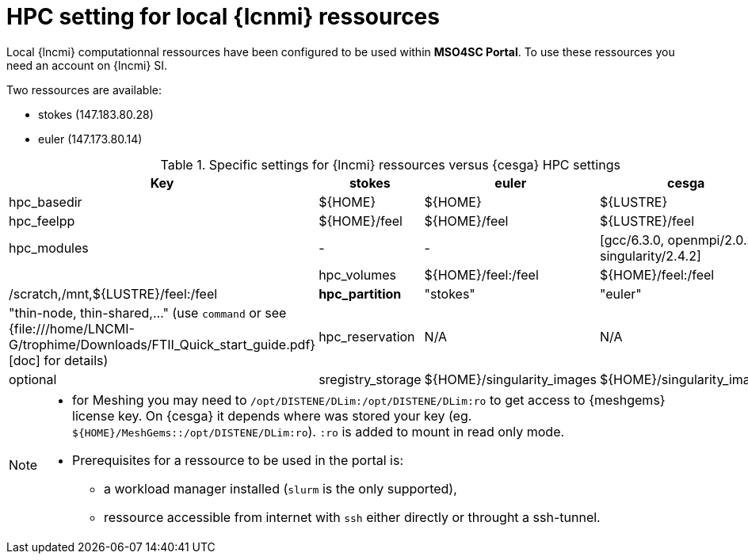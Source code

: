 = HPC setting for local {lcnmi} ressources

Local {lncmi} computationnal ressources have been configured to be used within **MSO4SC Portal**.
To use these ressources you need an account on {lncmi} SI.

Two ressources are available:

* stokes (147.183.80.28)
* euler (147.173.80.14)

.Specific settings for {lncmi} ressources versus {cesga} HPC settings
[options="header,footer"]
|===
| Key                        | *stokes*                            | *euler*                     | cesga
| hpc_basedir                | ${HOME}                             | ${HOME}                     | ${LUSTRE}
| hpc_feelpp                 | ${HOME}/feel                        | ${HOME}/feel                | ${LUSTRE}/feel
| hpc_modules                | -                                   | -                           | [gcc/6.3.0, openmpi/2.0.2, singularity/2.4.2] |
| hpc_volumes                | ${HOME}/feel:/feel                  | ${HOME}/feel:/feel          | /scratch,/mnt,${LUSTRE}/feel:/feel
| *hpc_partition*            | "stokes"                            | "euler"                     | "thin-node, thin-shared,..." (use `command` or see {file:///home/LNCMI-G/trophime/Downloads/FTII_Quick_start_guide.pdf}[doc] for details)
| hpc_reservation            | N/A                                 | N/A                         | optional
| sregistry_storage          | ${HOME}/singularity_images          | ${HOME}/singularity_images  | `${LUSTRE}/singularity_images`
|===

[NOTE]
====

* for Meshing you may need to `/opt/DISTENE/DLim:/opt/DISTENE/DLim:ro` to get access to {meshgems} license key.
On {cesga} it depends where was stored your key (eg. `${HOME}/MeshGems::/opt/DISTENE/DLim:ro`). `:ro` is added to mount in read only mode. 

* Prerequisites for a ressource to be used in the portal is:
** a workload manager installed (`slurm` is the only supported),
** ressource accessible from internet with `ssh` either directly or throught a ssh-tunnel.

====